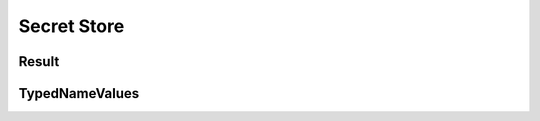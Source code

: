 Secret Store
============

Result
------

.. _venafi.tpp.api.websdk.models.secret_store.result_model:
.. autopydantic_model:: venafi.tpp.api.websdk.models.secret_store.Result

TypedNameValues
---------------

.. _venafi.tpp.api.websdk.models.secret_store.typednamevalues_model:
.. autopydantic_model:: venafi.tpp.api.websdk.models.secret_store.TypedNameValues
